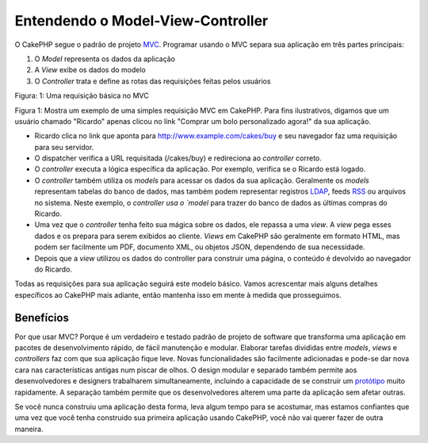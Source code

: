 Entendendo o Model-View-Controller
##################################

O CakePHP segue o padrão de projeto `MVC <http://en.wikipedia.org/wiki/Model-view-controller>`_.
Programar usando o MVC separa sua aplicação em três partes principais:

#. O `Model` representa os dados da aplicação
#. A `View` exibe os dados do modelo
#. O `Controller` trata e define as rotas das requisições feitas pelos usuários

|Figure 1|
Figura: 1: Uma requisição básica no MVC

Figura 1: Mostra um exemplo de uma simples requisição MVC em CakePHP. Para fins
ilustrativos, digamos que um usuário chamado "Ricardo" apenas clicou no link
"Comprar um bolo personalizado agora!" da sua aplicação.

-  Ricardo clica no link que aponta para http://www.example.com/cakes/buy e seu
   navegador faz uma requisição para seu servidor.
-  O dispatcher verifica a URL requisitada (/cakes/buy) e redireciona ao
   `controller` correto.
-  O `controller` executa a lógica específica da aplicação. Por exemplo,
   verifica se o Ricardo está logado.
-  O `controller` também utiliza os `models` para acessar os dados da sua
   aplicação. Geralmente os `models` representam tabelas do banco de dados, mas
   também podem representar registros `LDAP <http://en.wikipedia.org/wiki/Ldap>`_,
   feeds `RSS <http://en.wikipedia.org/wiki/Rss>`_ ou arquivos no sistema. Neste
   exemplo, o `controller usa o `model` para trazer do banco de dados as últimas
   compras do Ricardo.
-  Uma vez que o `controller` tenha feito sua mágica sobre os dados, ele repassa
   a uma `view`. A `view` pega esses dados e os prepara para serem exibidos ao
   cliente. `Views` em  CakePHP são geralmente em formato HTML, mas podem ser
   facilmente um PDF, documento XML, ou objetos JSON, dependendo de sua
   necessidade.
-  Depois que a `view` utilizou os dados do controller para construir uma
   página, o conteúdo é devolvido ao navegador do Ricardo.

Todas as requisições para sua aplicação seguirá este modelo básico. Vamos
acrescentar mais alguns detalhes específicos ao CakePHP mais adiante, então
mantenha isso em mente à medida que prosseguimos.

Benefícios
==========

Por que usar MVC? Porque é um verdadeiro e testado padrão de projeto de software
que transforma uma aplicação em pacotes de desenvolvimento rápido, de fácil
manutenção e modular. Elaborar tarefas divididas entre `models`, `views` e
`controllers` faz com que sua aplicação fique leve. Novas funcionalidades são
facilmente adicionadas e pode-se dar nova cara nas características antigas num
piscar de olhos. O design modular e separado também permite aos desenvolvedores
e designers trabalharem simultaneamente, incluindo a capacidade de se construir
um `protótipo <http://en.wikipedia.org/wiki/Software_prototyping>`_ muito
rapidamente. A separação também permite que os desenvolvedores alterem uma parte
da aplicação sem afetar outras.

Se você nunca construiu uma aplicação desta forma, leva algum tempo para se
acostumar, mas estamos confiantes que uma vez que você tenha construido sua
primeira aplicação usando CakePHP, você não vai querer fazer de outra maneira.

.. |Figure 1| image:: /_static/img/basic_mvc.png
